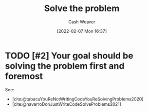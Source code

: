 :PROPERTIES:
:ID:       b00a62dd-b06c-4943-81d7-140b11e15c8b
:DIR:      /home/cashweaver/proj/roam/attachments/b00a62dd-b06c-4943-81d7-140b11e15c8b
:END:
#+title: Solve the problem
#+author: Cash Weaver
#+date: [2022-02-07 Mon 16:37]
#+filetags: :concept:

* TODO [#2] Your goal should be solving the problem first and foremost

See:

- [cite:@tabacuYouReNotWritingCodeYouReSolvingProblems2020]
- [cite:@navarroDonJustWriteCodeSolveProblems2021]
#+print_bibliography:

* Anki :noexport:
:PROPERTIES:
:ANKI_DECK: Default
:END:


